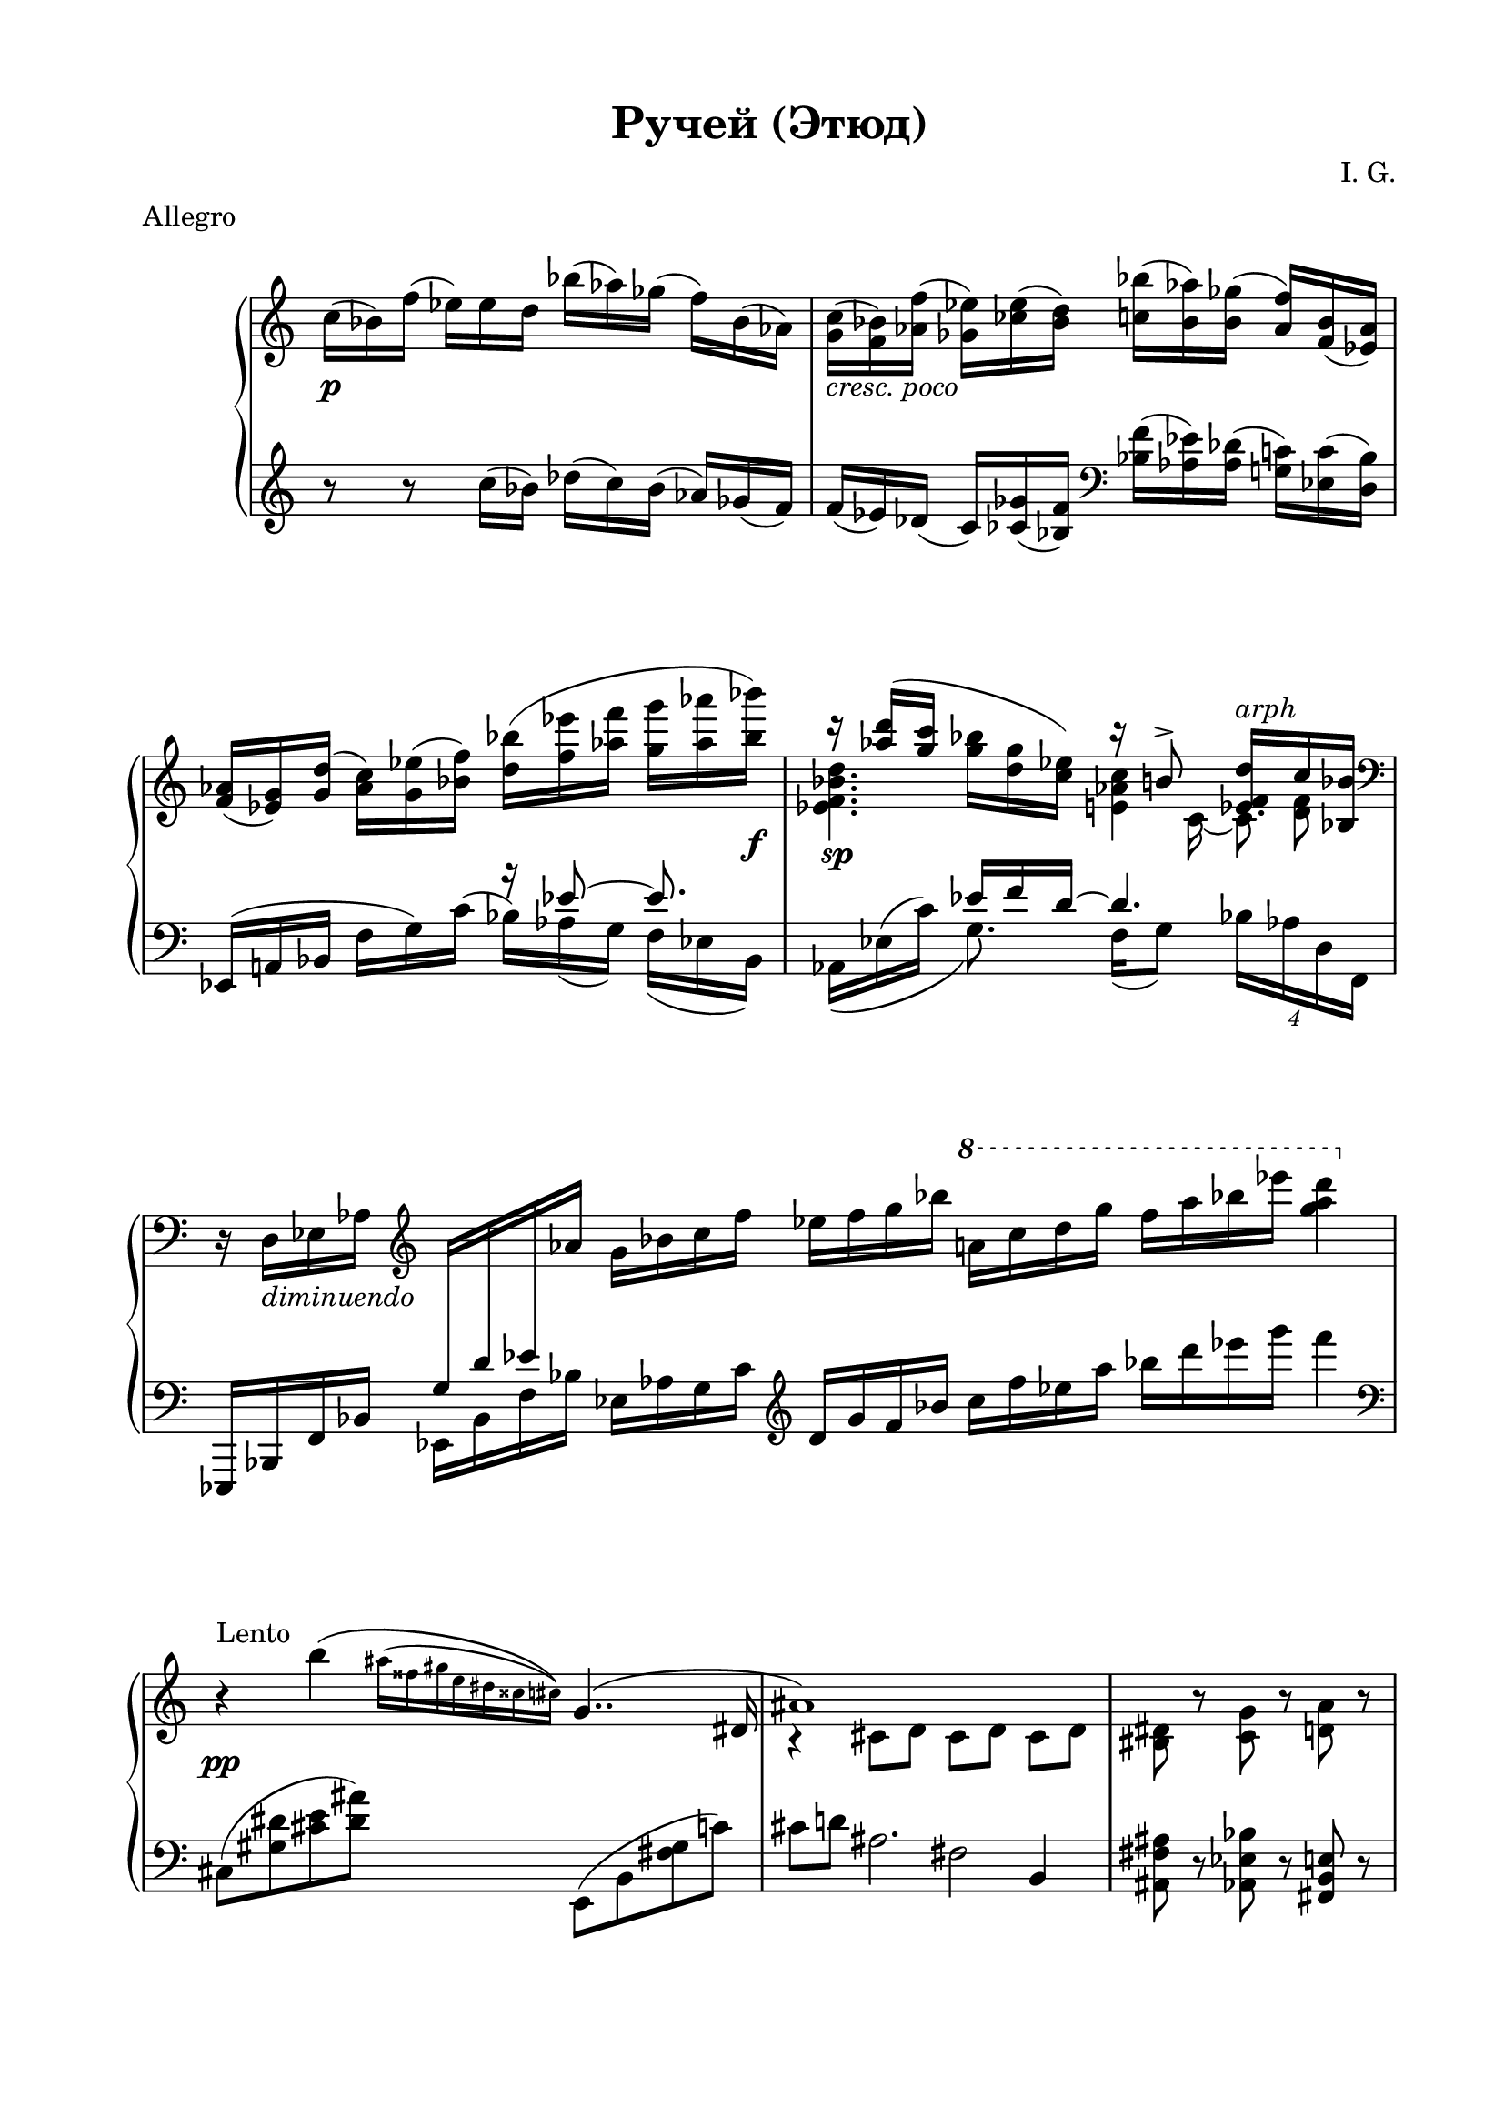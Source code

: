 \version "2.19.15"
%\version "2.18.0"

\language "deutsch"

\header {
  title = "Ручей (Этюд)"
  meter = "Allegro"
  composer = "I. G."
  tagline = ##f
}

\paper {
  #(set-paper-size "a4")
  top-system-spacing.basic-distance = #20
  top-markup-spacing.basic-distance = #8
  markup-system-spacing.basic-distance = #25
  system-system-spacing.basic-distance = #30
  last-bottom-spacing.basic-distance = #25
  two-sided = ##t
  inner-margin = 20
  outer-margin = 15
}

\layout {
  \context {
    \Score
    \remove "Bar_number_engraver"
    %\override SpacingSpanner.strict-grace-spacing = ##t
    \override StaffGrouper.staff-staff-spacing.basic-distance = #16
  }
}
upper = \relative c'' {
  \clef treble
  \key c \major
  \time 12/16
  \override Staff.TimeSignature.stencil = ##f
  \override DynamicLineSpanner.staff-padding = #3
  c16\p( b) f'( es) es d b'( as) ges( f) b,( as)
  <g c>_\markup { \italic { cresc. poco } }(
  <f b>) <as f'>( <ges es'>) <ces es>( <b d>)
  <c b'>( <b as'>) <b ges'>( <as f'>) <f b>( <es as>)
  <f as>( <es g>) <g d'>( <as c>) <g es'>( <b f'>)
  <d b'>( <f es'> <as f'> <g g'> <as as'> <b b'>\f)
  <<
    {
      r16 <as d>( <g c>
      \stemDown
      <g b> <d g> <c es>)
      \stemUp
      r h8-> <es, f d'>16^\markup { \italic { arph } } c' <b, b'>
    }
    \\
    {
      <es f b d>4.\sp <e as c>4 <d f>8
    }
    \\
    {
      \stemDown
      s4. s8 c16_~ c8.
    }
  >>
  \time 7/4
  \clef bass
  r16 d,_\markup { \italic { diminuendo } } es as
  \clef treble
  \change Staff = "lower"
  \stemUp
  g d' es
  \change Staff = "upper"
  as
  \stemNeutral
  g b c f es f g b
  \ottava #1
  \set Staff.ottavation = #"8"
  a! c d g f a b es <g, a d>4
  \ottava #0
  \time 4/4
  r4\pp^\markup{\raise #2 {Lento}} h,\(
  \override Score.SpacingSpanner.strict-grace-spacing = ##t
  %\set Score.proportionalNotationDuration = #(ly:make-moment 1/32)
  \once\override Score.GraceSpacing.spacing-increment = #1.3
  \grace {
    \stemDown
    ais16^( fisis gis e dis cisis cis)\)
  }
  <<
    {
      g4..( dis16 ais'1)
    }
    \\
    {
      s2 r4 cis,8 d cis[ d] cis[ d]
    }
  >>
  \time 3/4
  <his dis>8 r <c g'> r <d a'> r
  \time 4/4
  <<
    {
      h'4^\markup{\raise #2 {T-po 1}}( a)
    }
    \\
    {
      \override DynamicLineSpanner.staff-padding = #3
      g4~\mf g16 <d d'> <g g'> <b b'>
    }
  >>
  <h h'>4( <a c a'>)
  <<
    {
      gis'4( fis eis e)
    }
    \\
    {
      gis16_\markup { \italic { cresc } } a, h dis
      fis e, h' a'
      eis dis, ais' cis
      e\ff cis, gis' a
    }
  >>
  <<
    {
      \override DynamicLineSpanner.staff-padding = #3
      \stemDown
      c'2\spp^\markup{\raise #2 {Lento}}\(
      \grace {
        h16^(c ais h a g fis f d es c
      }
      \stemNeutral
      h4..) fis16 b1\)
    }
    \\
    {s1 s4 e,8 f e[ f] e[ f]}
  >>
  \time 3/4
  <e a> r <fis h> r <eis cis'> r \bar "||"
  \cadenzaOn
  \override Beam #'breakable = ##t
  d'16\mf ^\markup{\raise #2 {Moderato}}[
  g,_\markup {\italic legato} a fis  h e,] a[d, cis' fis, fis' a,]
  d16[ g, a    fis! h e,] a[    d,        cis'!    fis,! fis'! a,]
  d16[ g, a    fis! h e,] a[    d,32 
  \tweak #'duration-log #1 a    cis'!16  fis,! fis'! a,]
  d16[ g, a    fis! h e,] a[    d,32 
  \tweak #'duration-log #1 h    cis'!16  fis,! fis'! a,]
  d16[ g, a    fis! h e,] a[    d,32 
  \tweak #'duration-log #1 a    cis'!16  fis,! fis'! a,]
  d16[ g, a    fis! h e,] a[    d,32 
  \tweak #'duration-log #1 g,   cis'!16  fis,! fis'! a,]
  d16[ g, a    fis! h e,] a[    d,32 
  \tweak #'duration-log #1 cis  cis'!16  fis,! fis'! a,]
  d16[ g, a    fis! h e,] a[    d,32 
  \tweak #'duration-log #1 fis, cis''!16 fis,! fis'! ais,]
  d16[ g, ais! fis! h e,] ais![ d,        cis'!    fis,! fis'! ais,!]
  d16[ g, ais! fis! h e,] a[    d,32 
  \tweak #'duration-log #1 a    cis'!16  fis,! fis'! a,]
  d16[ g, a    fis! h e,]
  a'[  d, g a, fis' h,] e_\markup {\italic {diminuendo}}
  [ g, d' h fis! b]
  a[ d, g a, fis'! h,!]
  \stemUp
  e[
  \change Staff = "lower"
  g,
  \change Staff = "upper"
  d'
  \change Staff = "lower"
  h fis! b] a[ d, g a, fis'! h,!] e[ g, d' h fis! b] <d, d,>1^\ppp \fermata \bar "|."
}

lower = \relative c {
  \clef treble
  \key c \major
  \time 12/16
  \override Staff.TimeSignature.stencil = ##f

  r8 r  c''16( b) des( c) b( as) ges( f)
  f( es) des( c) <ces ges'>( <b f'>)
  \clef bass
  <b f'>( <as es'>) <as des>(
  <g! c>) <es c'>( <d b'>)
  <<
    {
      s4. r16 es'8~ es 8.
      s8. es16 f d~ d4.
    }
    \\
    {
      \stemUp
      es,,16^( a! b
      \stemNeutral
      f' g) c^( b) as( g) f( es b)
      as16\( es'^( c') g8.\) f16( g8) \times 3/4{b16 as d, f,}
    }
  >>
  \time 7/4
  es,16 b' f' b
  \stemDown
  es, b' f' b
  \stemNeutral
  es, as g c
  \clef treble
  d g f b c f es a b d es g f4\break
  \time 4/4
  \clef bass
  \override Score.SpacingSpanner.strict-note-spacing = ##t
  cis,,,8( <gis' dis'> <cis e> <dis ais'>)
  e,,( h' <fis' gis> c')
  <<
    {
      \stemDown
      cis8 d! ais2.
    }
    \\
    {s2 fis}
    \\
    {
      \stemNeutral
      s2. h,4
    }
  >>
  \time 3/4
  <ais fis' ais>8 r <as es' b'> r <fis h e> r\break
  f16_( c' e g c4) c,,16( e a e' a h c f)
  fis_( e dis h gis dis h e,
  \ottava #-1
  \set Staff.ottavation = #"8"
  cis h eis, cis a4)\break
  \ottava #0
  ges'8( <des'' as'>[ <ges es'> <des' ges>])
  b,,( <des' a'>[ <f ges'> <des' f>])
  <<
    {
      \stemDown
      e8( f!) cis2.
    }
    \\
    {s2 b}
    \\
    {
      \stemNeutral
      s2. g4
    }
  >>
  <fis d'>8 r <e g dis'> r ais r\break
  \cadenzaOn
  \override Beam #'breakable = ##t
  r2
  e'16[ h d g, a fis] h[ e, g d fis a,32] 
  \tweak #'duration-log #1 d,
  e''16[ h d g, a fis]\bar "" h[ e, g d fis a,32] 
  \tweak #'duration-log #1 d,
  e''16[ h d g, a fis] h[ e, g d fis a,32] 
  \tweak #'duration-log #1 d,
  e''16[ h d g, a fis]\bar "" h[ e, g d fis a,32] 
  \tweak #'duration-log #1 d,
  e''16[ h d g, a fis] h[ e, g d fis a,32] 
  \tweak #'duration-log #1 d,
  e''16[ h d g, a fis]\bar "" h[ e, g d fis a,32] 
  \tweak #'duration-log #1 d,
  e''16[ h d g, a fis] h[ e, g d fis a,32] 
  \tweak #'duration-log #1 d,
  e''16[ h d g, a fis]\bar "" h[ e, g d fis a,32] 
  \tweak #'duration-log #1 d,
  e''16[ h d g, a fis] h[ e, g d fis a,32] 
  \tweak #'duration-log #1 d,
  e''16[ h d g, a fis]\bar "" h[ e, g d fis a,]
  d,\breve*1/2->\bar""
  s1*2
}

\score {
  \new PianoStaff
  \with {
    midiInstrument = "acoustic grand"
  }
  <<
    \new Staff = "upper" \upper
    \new Staff = "lower" \lower
  >>
}